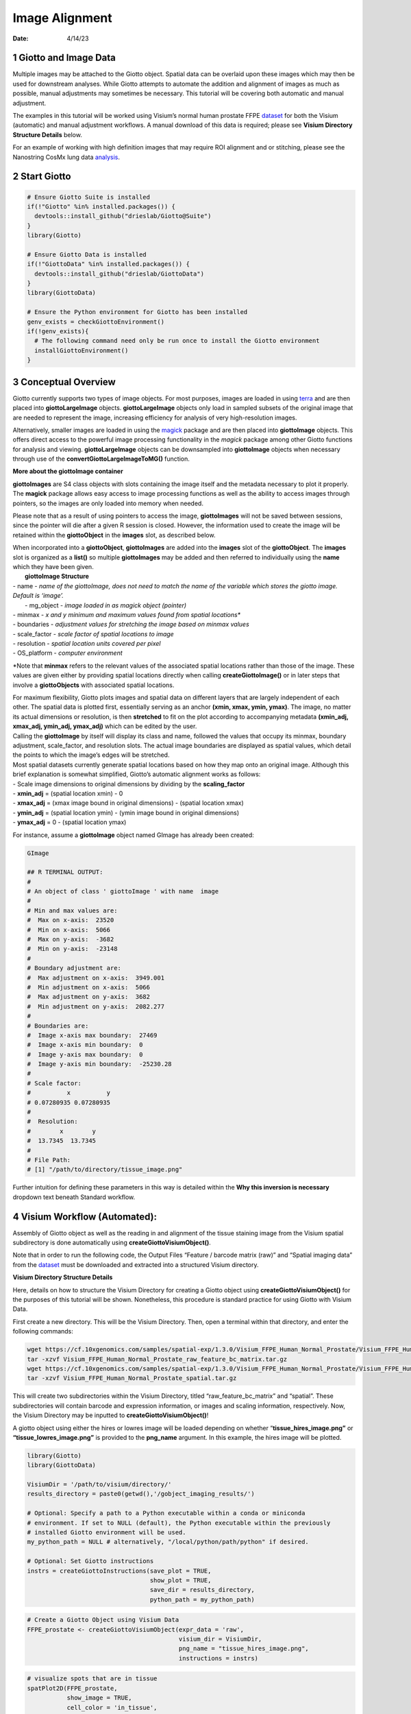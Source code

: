 ===============
Image Alignment
===============

:Date: 4/14/23

1 Giotto and Image Data
=======================

Multiple images may be attached to the Giotto object. Spatial data can
be overlaid upon these images which may then be used for downstream
analyses. While Giotto attempts to automate the addition and alignment
of images as much as possible, manual adjustments may sometimes be
necessary. This tutorial will be covering both automatic and manual
adjustment.

The examples in this tutorial will be worked using Visium’s normal human
prostate FFPE
`dataset <https://www.10xgenomics.com/resources/datasets/normal-human-prostate-ffpe-1-standard-1-3-0>`_
for both the Visium (automatic) and manual adjustment workflows. A
manual download of this data is required; please see **Visium Directory
Structure Details** below.

For an example of working with high definition images that may require
ROI alignment and or stitching, please see the Nanostring CosMx lung
data `analysis <./Nanostring_Lung12_jan26_21.html>`_.

2 Start Giotto
==============

.. container:: cell

   .. code:: r

      # Ensure Giotto Suite is installed
      if(!"Giotto" %in% installed.packages()) {
        devtools::install_github("drieslab/Giotto@Suite")
      }
      library(Giotto)

      # Ensure Giotto Data is installed
      if(!"GiottoData" %in% installed.packages()) {
        devtools::install_github("drieslab/GiottoData")
      }
      library(GiottoData)

      # Ensure the Python environment for Giotto has been installed
      genv_exists = checkGiottoEnvironment()
      if(!genv_exists){
        # The following command need only be run once to install the Giotto environment
        installGiottoEnvironment()
      }

3 Conceptual Overview
=====================

Giotto currently supports two types of image objects. For most purposes,
images are loaded in using `terra <https://rdrr.io/cran/terra/>`_
and are then placed into **giottoLargeImage** objects.
**giottoLargeImage** objects only load in sampled subsets of the
original image that are needed to represent the image, increasing
efficiency for analysis of very high-resolution images.

Alternatively, smaller images are loaded in using the
`magick <https://rdrr.io/cran/magick/>`_ package and are then
placed into **giottoImage** objects. This offers direct access to the
powerful image processing functionality in the *magick* package among
other Giotto functions for analysis and viewing. **giottoLargeImage**
objects can be downsampled into **giottoImage** objects when necessary
through use of the **convertGiottoLargeImageToMG()** function.

.. raw:: html

   <details>

.. raw:: html

   <summary>

**More about the giottoImage container**

.. raw:: html

   </summary>

.. raw:: html

   <hr>

**giottoImages** are S4 class objects with slots containing the image
itself and the metadata necessary to plot it properly. The **magick**
package allows easy access to image processing functions as well as the
ability to access images through pointers, so the images are only loaded
into memory when needed.

Please note that as a result of using pointers to access the image,
**giottoImages** will not be saved between sessions, since the pointer
will die after a given R session is closed. However, the information
used to create the image will be retained within the **giottoObject** in
the **images** slot, as described below.

| When incorporated into a **giottoObject**, **giottoImages** are added
  into the **images** slot of the **giottoObject**. The **images** slot
  is organized as a **list()** so multiple **giottoImages** may be added
  and then referred to individually using the **name** which they have
  been given.
|  **giottoImage Structure**
| - name - *name of the giottoImage, does not need to match the name of
  the variable which stores the giotto image. Default is ‘image’.* 
|  - mg_object - *image loaded in as magick object (pointer)*
| - minmax - *x and y minimum and maximum values found from spatial
  locations\**
| - boundaries - *adjustment values for stretching the image based on
  minmax values*
| - scale_factor - *scale factor of spatial locations to image*
| - resolution - *spatial location units covered per pixel*
| - OS_platform - *computer environment*

\*Note that **minmax** refers to the relevant values of the associated
spatial locations rather than those of the image. These values are given
either by providing spatial locations directly when calling
**createGiottoImage()** or in later steps that involve a
**giottoObjects** with associated spatial locations.

.. raw:: html

   <hr>

.. raw:: html

   </details>

|  For maximum flexibility, Giotto plots images and spatial data on
  different layers that are largely independent of each other. The
  spatial data is plotted first, essentially serving as an anchor
  **(xmin, xmax, ymin, ymax)**. The image, no matter its actual
  dimensions or resolution, is then **stretched** to fit on the plot
  according to accompanying metadata **(xmin_adj, xmax_adj, ymin_adj,
  ymax_adj)** which can be edited by the user.

.. image:: ../../images/images_pkgdown/getting_started_figs/getting_started_images/images_adjust.png
   :width: 60%

| Calling the **giottoImage** by itself will display its class and name,
  followed the values that occupy its minmax, boundary adjustment,
  scale_factor, and resolution slots. The actual image boundaries are
  displayed as spatial values, which detail the points to which the
  image’s edges will be stretched.

| Most spatial datasets currently generate spatial locations based on
  how they map onto an original image. Although this brief explanation
  is somewhat simplified, Giotto’s automatic alignment works as follows:
| - Scale image dimensions to original dimensions by dividing by the
  **scaling_factor**
| - **xmin_adj** = (spatial location xmin) - 0
| - **xmax_adj** = (xmax image bound in original dimensions) - (spatial
  location xmax)
| - **ymin_adj** = (spatial location ymin) - (ymin image bound in
  original dimensions)
| - **ymax_adj** = 0 - (spatial location ymax)

For instance, assume a **giottoImage** object named GImage has already
been created:

.. container:: cell

   .. code:: r

      GImage

      ## R TERMINAL OUTPUT:
      # 
      # An object of class ' giottoImage ' with name  image 
      #  
      # Min and max values are: 
      #  Max on x-axis:  23520 
      #  Min on x-axis:  5066 
      #  Max on y-axis:  -3682 
      #  Min on y-axis:  -23148 
      #  
      # Boundary adjustment are: 
      #  Max adjustment on x-axis:  3949.001 
      #  Min adjustment on x-axis:  5066 
      #  Max adjustment on y-axis:  3682 
      #  Min adjustment on y-axis:  2082.277 
      #  
      # Boundaries are: 
      #  Image x-axis max boundary:  27469 
      #  Image x-axis min boundary:  0 
      #  Image y-axis max boundary:  0 
      #  Image y-axis min boundary:  -25230.28 
      #
      # Scale factor: 
      #          x          y 
      # 0.07280935 0.07280935 
      # 
      #  Resolution: 
      #        x        y 
      #  13.7345  13.7345 
      #
      # File Path: 
      # [1] "/path/to/directory/tissue_image.png"

Further intuition for defining these parameters in this way is detailed
within the **Why this inversion is necessary** dropdown text beneath
Standard workflow.

4 Visium Workflow (Automated):
==============================

Assembly of Giotto object as well as the reading in and alignment of the
tissue staining image from the Visium spatial subdirectory is done
automatically using **createGiottoVisiumObject()**.

Note that in order to run the following code, the Output Files “Feature
/ barcode matrix (raw)” and “Spatial imaging data” from the
`dataset <https://www.10xgenomics.com/resources/datasets/normal-human-prostate-ffpe-1-standard-1-3-0>`__
must be downloaded and extracted into a structured Visium directory.

.. raw:: html

   <details>

.. raw:: html

   <summary>

**Visium Directory Structure Details**

.. raw:: html

   </summary>

.. raw:: html

   <hr>

Here, details on how to structure the Visium Directory for creating a
Giotto object using **createGiottoVisiumObject()** for the purposes of
this tutorial will be shown. Nonetheless, this procedure is standard
practice for using Giotto with Visium Data.

First create a new directory. This will be the Visium Directory. Then,
open a terminal within that directory, and enter the following commands:

.. container:: cell

   .. code:: bash

        wget https://cf.10xgenomics.com/samples/spatial-exp/1.3.0/Visium_FFPE_Human_Normal_Prostate/Visium_FFPE_Human_Normal_Prostate_raw_feature_bc_matrix.tar.gz
        tar -xzvf Visium_FFPE_Human_Normal_Prostate_raw_feature_bc_matrix.tar.gz
        wget https://cf.10xgenomics.com/samples/spatial-exp/1.3.0/Visium_FFPE_Human_Normal_Prostate/Visium_FFPE_Human_Normal_Prostate_spatial.tar.gz
        tar -xzvf Visium_FFPE_Human_Normal_Prostate_spatial.tar.gz

This will create two subdirectories within the Visium Directory, titled
“raw_feature_bc_matrix” and “spatial”. These subdirectories will contain
barcode and expression information, or images and scaling information,
respectively. Now, the Visium Directory may be inputted to
**createGiottoVisiumObject()**!

.. raw:: html

   <hr>

.. raw:: html

   </details>

A giotto object using either the hires or lowres image will be loaded
depending on whether “\ **tissue_hires_image.png”** or
**“tissue_lowres_image.png”** is provided to the **png_name** argument.
In this example, the hires image will be plotted.

.. container:: cell

   .. code:: r

      library(Giotto)
      library(GiottoData)

      VisiumDir = '/path/to/visium/directory/'
      results_directory = paste0(getwd(),'/gobject_imaging_results/')

      # Optional: Specify a path to a Python executable within a conda or miniconda
      # environment. If set to NULL (default), the Python executable within the previously
      # installed Giotto environment will be used.
      my_python_path = NULL # alternatively, "/local/python/path/python" if desired.

      # Optional: Set Giotto instructions
      instrs = createGiottoInstructions(save_plot = TRUE,
                                        show_plot = TRUE,
                                        save_dir = results_directory,
                                        python_path = my_python_path)

.. container:: cell

   .. code:: r

      # Create a Giotto Object using Visium Data
      FFPE_prostate <- createGiottoVisiumObject(expr_data = 'raw',
                                                visium_dir = VisiumDir,
                                                png_name = "tissue_hires_image.png",
                                                instructions = instrs)

   .. code:: r

      # visualize spots that are in tissue
      spatPlot2D(FFPE_prostate,
                 show_image = TRUE,
                 cell_color = 'in_tissue',
                 save_param = list(save_name = 'high_res_IT'))

   .. container:: cell-output-display

      .. image:: image_alignment_04142023_files/figure-rst/unnamed-chunk-6-1.png


5 Standard Workflow
===================

5.1 Invert Y-Values
-------------------

Before beginning, it is important to acknowledge that differences may
exist in the conventions for defining coordinates within images and
plots. As a result, it is often required to make the spatial location y
values negative. This inversion is necessary for the spatial locations
to appear in the same orientation as the image. This transformation of
the spatial locations is automatically done for Visium datasets during
**createGiottoVisiumObject()**. In the standard workflow, it is
important to determine if this is necessary for the data at hand.

.. raw:: html

   <details>

.. raw:: html

   <summary>

**Why this inversion is necessary**

.. raw:: html

   </summary>

.. raw:: html

   <hr>

| **Image Coordinates vs Plotting Coordinates**
| By convention, the origin of image coordinates is defined in the upper
  left, and coordinates increase rightward (x coordinate) and downward
  (y coordinate). Many spatial methods inherit this convention when
  generating spatial location data. However, Giotto plots with the
  coordinates originating from the lower left. Thus, without inversion
  of the y coordinates, the **spatial locations are displayed as
  vertically flipped compared to how they are intended to be seen**.

.. image:: ../../images/images_pkgdown/getting_started_figs/getting_started_images/images_coord_diffs.png
   :width: 70%

| **The fix for this is to multiply all the Y-values in spatial
  locations by -1, inverting them.** This may be done prior to creation
  of the giotto object by multiplying the y values within the spatial
  location matrix by -1. If the giotto object has already been created,
  yet the spatial data still needs inversion, running the following
  commands will invert the y coordinates.

Here, my_gobject refers to the **giottoObject** and my_spatlocs refers
to the name of the **spatial locations** to which the image will be
aligned.

.. container:: cell

   .. code:: r

      # Retrieve original spatial location data as a spatLocObj
      spatlocs <- getSpatialLocations(gobject = my_gobject,
                                      spat_loc_name = my_spatlocs,
                                      output = 'spatLocsObj')

      spatlocs[]$sdimy <- -spatlocs[]$sdimy # Note the negative sign operator for inversion

      # Overwrite the original spatial locations with the inverted ones
      my_gobject <- setSpatialLocations(gobject = my_gobject,
                                        spat_loc_name = my_spatlocs,
                                        spatlocs = spatlocs)

.. image:: ../../images/images_pkgdown/getting_started_figs/getting_started_images/images_inverty.png
   :width: 70%

.. raw:: html

   <hr>

.. raw:: html

   </details>

5.2 Create giottoImage
----------------------

| giottoImages are created using the **createGiottoImage()** function.
  This function requires a **magick**-compatible image (eg. jpg, tiff,
  png) to be provided to the **mg_object** argument as either a filepath
  or a **magick** object.
| If automatic image alignment is desired, the **scale_factor**
  parameter is required, which scales the spatial locations to the
  image. *This parameter is required since spatial locations do not
  contain information about the size of the image is past the spatial
  xmax and ymin values. Those two image bounds are instead inferred by
  scaling up the current image dimensions to those of the spatial
  locations.*

For Visium datasets, scaling information is available in the
**scalefactors_json.json** file found within the **spatial**
subdirectory.

**scalefactors_json.json** for this
`dataset <https://www.10xgenomics.com/resources/datasets/normal-human-prostate-ffpe-1-standard-1-3-0>`__:

.. container:: cell

   .. code:: r

      {"tissue_hires_scalef": 0.072809346, "tissue_lowres_scalef": 0.021842804, "fiducial_diameter_fullres": 304.63145798068047, "spot_diameter_fullres": 188.58137874994503}

Providing the appropriate factor to the **scale_factor** parameter will
result in automatic alignment.

.. container:: cell

   .. code:: r

      lowResPath <- paste0(VisiumDir,"Spatial/tissue_lowres_image.png")
      lowResG_img <- createGiottoImage(gobject = FFPE_prostate,
                                       mg_object = lowResPath,
                                       name = "low_res",
                                       scale_factor = 0.021842804)

Alignment values:

.. container:: cell

   .. code:: r

      lowResG_img

   .. container:: cell-output cell-output-stdout

      ::

         An object of class ' giottoImage ' with name  low_res 
          
         Min and max values are: 
          Max on x-axis:  23520 
          Min on x-axis:  5066 
          Max on y-axis:  -3682 
          Min on y-axis:  -23148 
          
         Boundary adjustment are: 
          Max adjustment on x-axis:  3949.001 
          Min adjustment on x-axis:  5066 
          Max adjustment on y-axis:  3682 
          Min adjustment on y-axis:  2077.699 
          
         Boundaries are: 
          Image x-axis max boundary:  27469 
          Image x-axis min boundary:  0 
          Image y-axis max boundary:  4.547474e-13 
          Image y-axis min boundary:  -25225.7 
          
         Scale factor: 
                 x         y 
         0.0218428 0.0218428 

          Resolution: 
                x        y 
         45.78167 45.78167 

          File Path: 
         [1] "~/Visium_FFPE_Human_Normal_Prostate/Spatial/tissue_lowres_image.png"


.. raw:: html

   <details>

.. raw:: html

   <hr>

.. raw:: html

   <summary>

**Without spatial locations**

.. raw:: html

   </summary>

.. container:: cell

   .. code:: r

      lowResG_img_no_locs <- createGiottoImage(mg_object = lowResPath,
                                               name = "low_res_no_locs",
                                               scale_factor = 0.021842804)

Alignment values:

.. container:: cell

   .. code:: r

      lowResG_img_no_locs

   .. container:: cell-output cell-output-stdout

      ::

         An object of class ' giottoImage ' with name  low_res_no_locs 
          
         Min and max values are: 
          Max on x-axis:  10 
          Min on x-axis:  0 
          Max on y-axis:  10 
          Min on y-axis:  0 
          
         Boundary adjustment are: 
          Max adjustment on x-axis:  0 
          Min adjustment on x-axis:  0 
          Max adjustment on y-axis:  0 
          Min adjustment on y-axis:  0 
          
         Boundaries are: 
          Image x-axis max boundary:  10 
          Image x-axis min boundary:  0 
          Image y-axis max boundary:  10 
          Image y-axis min boundary:  0 
          
         Scale factor: 
                 x         y 
         0.0218428 0.0218428 

          Resolution: 
                x        y 
         45.78167 45.78167 

          File Path: 
         [1] "~/Visium_FFPE_Human_Normal_Prostate/Spatial/tissue_lowres_image.png"

*Note that only default values are given to minmax and boundaries in
this case.*

.. raw:: html

   <hr>

.. raw:: html

   </details>

|  (**Optional**) Providing spatial location information through either
  of the **gobject** parameters **spat_loc_name** or **spatial_locs**
  will populate the minmax and boundary slots in an attempt to
  auto-align the image with the spatial locations. The auto-alignment
  can be bypassed by using **do_manual_adj = TRUE** and only the minmax
  slot will be populated.
| 

.. raw:: html

   <details>

.. raw:: html

   <summary>

**With spatial locations, but also with do_manual_adj = TRUE**

.. raw:: html

   </summary>

.. raw:: html

   <hr>

.. container:: cell

   .. code:: r

      lowResG_img_manual <- createGiottoImage(gobject = FFPE_prostate,
                                              mg_object = lowResPath,
                                              name = "low_res_manual",
                                              do_manual_adj = TRUE,
                                              xmin_adj = 0,
                                              xmax_adj = 0,
                                              ymin_adj = 0,
                                              ymax_adj = 0,
                                              scale_factor = 0.021842804)

Alignment values:

.. container:: cell

   .. code:: r

      lowResG_img_manual

   .. container:: cell-output cell-output-stdout

      ::

         An object of class ' giottoImage ' with name  low_res_manual 
          
         Min and max values are: 
          Max on x-axis:  23520 
          Min on x-axis:  5066 
          Max on y-axis:  -3682 
          Min on y-axis:  -23148 
          
         Boundary adjustment are: 
          Max adjustment on x-axis:  0 
          Min adjustment on x-axis:  0 
          Max adjustment on y-axis:  0 
          Min adjustment on y-axis:  0 
          
         Boundaries are: 
          Image x-axis max boundary:  23520 
          Image x-axis min boundary:  5066 
          Image y-axis max boundary:  -3682 
          Image y-axis min boundary:  -23148 
          
         Scale factor: 
                 x         y 
         0.0218428 0.0218428 

          Resolution: 
                x        y 
         45.78167 45.78167 

          File Path: 
         [1] "~/Visium_FFPE_Human_Normal_Prostate/Spatial/tissue_lowres_image.png"


.. raw:: html

   <hr>

.. raw:: html

   </details>

|  *When* **do_manual_adj = TRUE**\ *, automatic alignment is bypassed
  in favor of the four manual adjustment values.*
| *These values (Boundary adjustment) default to 0.*
| 

5.3 Add giottoImage to giottoObject and Visualize
-------------------------------------------------

.. container:: cell

   .. code:: r

       # Since lowResG_img_no_locs is not associated with the gobject FFPE_prostate, it
      # may not be added to the gobject.
      FFPE_prostate = addGiottoImage(gobject = FFPE_prostate, 
                                     images = list(lowResG_img))

      spatPlot2D(gobject = FFPE_prostate,
                 show_image = TRUE,
                 image_name = "low_res",
                 cell_color = "in_tissue",
                 save_param = list(save_name = 'low_res_IT'))

   .. container:: cell-output-display

      .. image:: image_alignment_04142023_files/figure-rst/unnamed-chunk-15-1.png

6 Manual Adjustment
===================

| Manually adjusting the plotting of images comes either during
  **createGiottoImage()** using **do_manual_adj = TRUE** and the four
  adjustment values **(xmin_adj, xmax_adj, ymin_adj, ymax_adj)** or
  after **giottoImage** creation using **updateGiottoImage()**.
| This method is performed by eye and may be necessary depending on
  preference or if despite accounting for scaling, the image coordinates
  do not match up with the spatial coordinates for some reason.

6.1 During giottoImage creation
-------------------------------

.. container:: cell

   .. code:: r

      # createGiottoImage with manually defined adjustment values
      lowResG_img_update_manual <- createGiottoImage(gobject = FFPE_prostate,
                                                     mg_object = lowResPath, 
                                                     name = "low_res_update_manual",
                                                     do_manual_adj = TRUE,
                                                     xmin_adj = 5066,
                                                     xmax_adj = 3949,
                                                     ymin_adj = 2078,
                                                     ymax_adj = 3682,
                                                     scale_factor = 0.021842804)

   .. code:: r

      FFPE_prostate = addGiottoImage(gobject = FFPE_prostate, 
                                     images = list(lowResG_img_update_manual))

      spatPlot2D(gobject = FFPE_prostate,
                 show_image = TRUE,
                 image_name = "low_res_update_manual",
                 cell_color = "in_tissue",
                 save_param = list(save_name = 'low_res_update_manual_IT'))

   .. container:: cell-output-display

      .. image:: image_alignment_04142023_files/figure-rst/unnamed-chunk-16-1.png


6.2 After giottoImage creation, within the giottoObject
-------------------------------------------------------

.. container:: cell

   .. code:: r

      # createGiottoImage with manually defined adjustment values
      lowResG_img_to_update <- createGiottoImage(gobject = FFPE_prostate,
                                                 mg_object = lowResPath,
                                                 name = "low_res_to_update",
                                                 do_manual_adj = TRUE,
                                                 xmin_adj = 0,
                                                 xmax_adj = 0,
                                                 ymin_adj = 0,
                                                 ymax_adj = 0,
                                                 scale_factor = 0.021842804)

   .. code:: r

      FFPE_prostate = addGiottoImage(gobject = FFPE_prostate, 
                                     images = list(lowResG_img_to_update))

      spatPlot2D(gobject = FFPE_prostate,
                 show_image = TRUE,
                 image_name = "low_res_to_update",
                 cell_color = "in_tissue",
                 save_param = list(save_name = 'low_res_before_update_IT'))

   .. container:: cell-output-display

      .. image:: image_alignment_04142023_files/figure-rst/unnamed-chunk-17-1.png

.. container:: cell

   .. code:: r

      # Use updateGiottoImage() to update the image adjustment values
      FFPE_prostate = updateGiottoImage(gobject = FFPE_prostate,
                                        image_name = "low_res_to_update",
                                        xmin_adj = 5066,
                                        xmax_adj = 3949,
                                        ymin_adj = 2078,
                                        ymax_adj = 3682)

      spatPlot2D(gobject = FFPE_prostate,
                 show_image = TRUE,
                 image_name = "low_res_to_update",
                 cell_color = "in_tissue",
                 save_param = list(save_name = 'low_res_after_update_IT'))

   .. container:: cell-output-display

      .. image:: image_alignment_04142023_files/figure-rst/unnamed-chunk-18-1.png


7 Session Info
==============

.. container:: cell

   .. code:: r

      sessionInfo()

   .. container:: cell-output cell-output-stdout

      ::

         R version 4.2.2 (2022-10-31 ucrt)
         Platform: x86_64-w64-mingw32/x64 (64-bit)
         Running under: Windows 10 x64 (build 22621)

         Matrix products: default

         locale:
         [1] LC_COLLATE=English_United States.utf8 
         [2] LC_CTYPE=English_United States.utf8   
         [3] LC_MONETARY=English_United States.utf8
         [4] LC_NUMERIC=C                          
         [5] LC_TIME=English_United States.utf8    

         attached base packages:
         [1] stats     graphics  grDevices utils     datasets  methods   base     

         other attached packages:
         [1] GiottoData_0.1.0 Giotto_3.2.1    

         loaded via a namespace (and not attached):
          [1] reticulate_1.26    tidyselect_1.2.0   terra_1.7-18       xfun_0.38         
          [5] lattice_0.20-45    colorspace_2.1-0   vctrs_0.6.1        generics_0.1.3    
          [9] htmltools_0.5.4    yaml_2.3.7         utf8_1.2.3         rlang_1.1.0       
         [13] R.oo_1.25.0        pillar_1.9.0       glue_1.6.2         withr_2.5.0       
         [17] R.utils_2.12.2     rappdirs_0.3.3     RColorBrewer_1.1-3 lifecycle_1.0.3   
         [21] munsell_0.5.0      gtable_0.3.3       ragg_1.2.4         R.methodsS3_1.8.2 
         [25] codetools_0.2-18   evaluate_0.20      labeling_0.4.2     knitr_1.42        
         [29] fastmap_1.1.0      parallel_4.2.2     fansi_1.0.4        Rcpp_1.0.10       
         [33] scales_1.2.1       magick_2.7.4       jsonlite_1.8.3     systemfonts_1.0.4 
         [37] farver_2.1.1       textshaping_0.3.6  ggplot2_3.4.1      png_0.1-7         
         [41] digest_0.6.30      dplyr_1.1.1        grid_4.2.2         rprojroot_2.0.3   
         [45] cowplot_1.1.1      here_1.0.1         cli_3.4.1          tools_4.2.2       
         [49] magrittr_2.0.3     tibble_3.2.1       pkgconfig_2.0.3    Matrix_1.5-1      
         [53] data.table_1.14.6  rmarkdown_2.21     rstudioapi_0.14    R6_2.5.1          
         [57] compiler_4.2.2    

.. |image1| image:: /images/images_pkgdown/getting_started_figs/getting_started_images/images_adjust.png
   :width: 60.0%
.. |image2| image:: /images/images_pkgdown/getting_started_figs/getting_started_images/images_coord_diffs.png
   :width: 70.0%
.. |image3| image:: /images/images_pkgdown/getting_started_figs/getting_started_images/images_inverty.png
   :width: 70.0%
